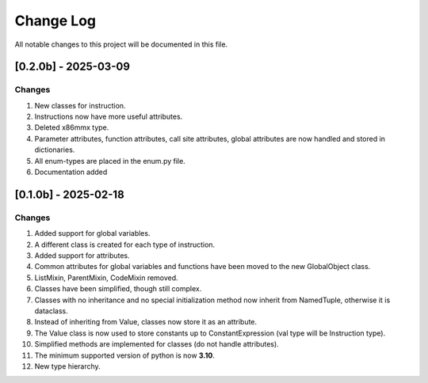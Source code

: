 
Change Log
==========

All notable changes to this project will be documented in this file.

[0.2.0b] - 2025-03-09
#####################

Changes
-------

1. New classes for instruction.

2. Instructions now have more useful attributes.

3. Deleted x86mmx type.

4. Parameter attributes, function attributes, call site attributes, global attributes are now handled and stored in dictionaries.

5. All enum-types are placed in the enum.py file.

6. Documentation added


[0.1.0b] - 2025-02-18
########################

Changes
-------

1. Added support for global variables.

2. A different class is created for each type of instruction.

3. Added support for attributes.

4. Common attributes for global variables and functions have been moved to the new GlobalObject class.

5. ListMixin, ParentMixin, CodeMixin removed.

6. Classes have been simplified, though still complex.

7. Classes with no inheritance and no special initialization method now inherit from NamedTuple, otherwise it is dataclass.

8. Instead of inheriting from Value, classes now store it as an attribute.

9. The Value class is now used to store constants up to ConstantExpression (val type will be Instruction type).

10. Simplified methods are implemented for classes (do not handle attributes).

11. The minimum supported version of python is now **3.10**.

12. New type hierarchy.
